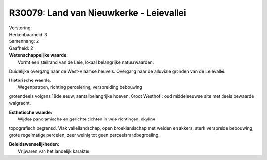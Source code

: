 R30079: Land van Nieuwkerke - Leievallei
========================================

| Verstoring:

| Herkenbaarheid: 3

| Samenhang: 2

| Gaafheid: 2

| **Wetenschappelijke waarde:**
|  Vormt een steilrand van de Leie, lokaal belangrijke natuurwaarden.
Duidelijke overgang naar de West-Vlaamse heuvels. Overgang naar de
alluviale gronden van de Leievallei.

| **Historische waarde:**
|  Wegenpatroon, richting percelering, verspreiding bebouwing
grotendeels volgens 18de eeuw, aantal belangrijke hoeven. Groot Westhof
: oud middeleeuwse site met deels bewaarde walgracht.

| **Esthetische waarde:**
|  Wijdse panoramische en gerichte zichten in vele richtingen, skyline
topografisch begrensd. Vlak valleilandschap, open broeklandschap met
weiden en akkers, sterk verspreide bebouwing, grote regelmatige
percelen, zeer weinig tot geen perceelsrandbegroeiing.



| **Beleidswenselijkheden:**
|  Vrijwaren van het landelijk karakter
